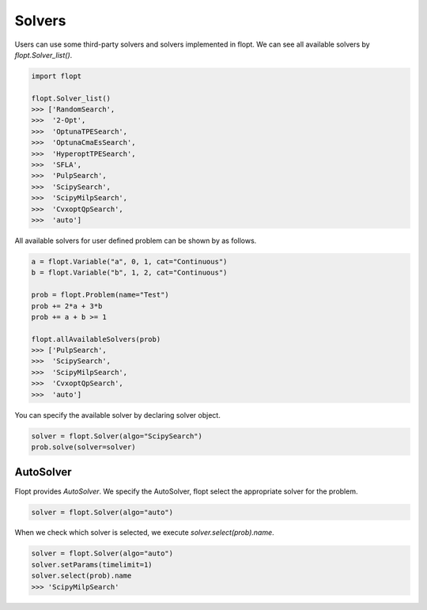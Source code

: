 Solvers
=======

Users can use some third-party solvers and solvers implemented in flopt.
We can see all available solvers by `flopt.Solver_list()`.

.. code-block:: python

  import flopt

  flopt.Solver_list()
  >>> ['RandomSearch',
  >>>  '2-Opt',
  >>>  'OptunaTPESearch',
  >>>  'OptunaCmaEsSearch',
  >>>  'HyperoptTPESearch',
  >>>  'SFLA',
  >>>  'PulpSearch',
  >>>  'ScipySearch',
  >>>  'ScipyMilpSearch',
  >>>  'CvxoptQpSearch',
  >>>  'auto']

All available solvers for user defined problem can be shown by as follows.

.. code-block:: python

  a = flopt.Variable("a", 0, 1, cat="Continuous")
  b = flopt.Variable("b", 1, 2, cat="Continuous")
  
  prob = flopt.Problem(name="Test")
  prob += 2*a + 3*b
  prob += a + b >= 1

  flopt.allAvailableSolvers(prob)
  >>> ['PulpSearch',
  >>>  'ScipySearch',
  >>>  'ScipyMilpSearch',
  >>>  'CvxoptQpSearch',
  >>>  'auto']


You can specify the available solver by declaring solver object.

.. code-block:: python

  solver = flopt.Solver(algo="ScipySearch")
  prob.solve(solver=solver)



AutoSolver
^^^^^^^^^^

Flopt provides *AutoSolver*.
We specify the AutoSolver, flopt select the appropriate solver for the problem.


.. code-block:: python

  solver = flopt.Solver(algo="auto")


When we check which solver is selected, we execute `solver.select(prob).name`.


.. code-block:: python

  solver = flopt.Solver(algo="auto")
  solver.setParams(timelimit=1)
  solver.select(prob).name
  >>> 'ScipyMilpSearch'
